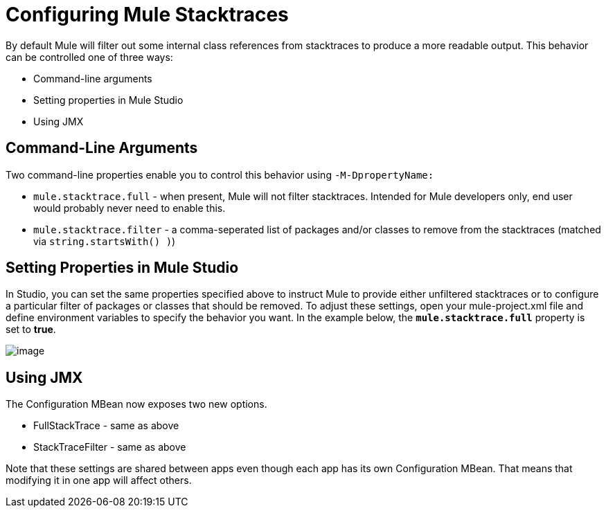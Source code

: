 = Configuring Mule Stacktraces

By default Mule will filter out some internal class references from stacktraces to produce a more readable output. This behavior can be controlled one of three ways:

* Command-line arguments
* Setting properties in Mule Studio
* Using JMX

== Command-Line Arguments

Two command-line properties enable you to control this behavior using `-M-DpropertyName:`

* `mule.stacktrace.full` - when present, Mule will not filter stacktraces. Intended for Mule developers only, end user would probably never need to enable this.

* `mule.stacktrace.filter` - a comma-seperated list of packages and/or classes to remove from the stacktraces (matched via `string.startsWith() )`)

== Setting Properties in Mule Studio

In Studio, you can set the same properties specified above to instruct Mule to provide either unfiltered stacktraces or to configure a particular filter of packages or classes that should be removed. To adjust these settings, open your mule-project.xml file and define environment variables to specify the behavior you want. In the example below, the *`mule.stacktrace.full`* property is set to *true*.

image:/docs/download/attachments/95393511/studio-stacktrace-34.png?version=1&modificationDate=1395693895334[image]

== Using JMX

The Configuration MBean now exposes two new options.

* FullStackTrace - same as above
* StackTraceFilter - same as above

Note that these settings are shared between apps even though each app has its own Configuration MBean. That means that modifying it in one app will affect others.
